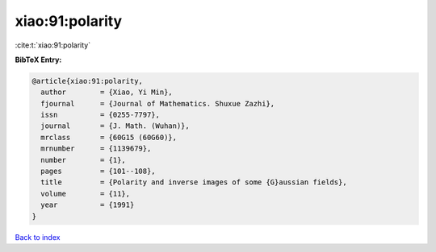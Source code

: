 xiao:91:polarity
================

:cite:t:`xiao:91:polarity`

**BibTeX Entry:**

.. code-block:: bibtex

   @article{xiao:91:polarity,
     author        = {Xiao, Yi Min},
     fjournal      = {Journal of Mathematics. Shuxue Zazhi},
     issn          = {0255-7797},
     journal       = {J. Math. (Wuhan)},
     mrclass       = {60G15 (60G60)},
     mrnumber      = {1139679},
     number        = {1},
     pages         = {101--108},
     title         = {Polarity and inverse images of some {G}aussian fields},
     volume        = {11},
     year          = {1991}
   }

`Back to index <../By-Cite-Keys.html>`__
